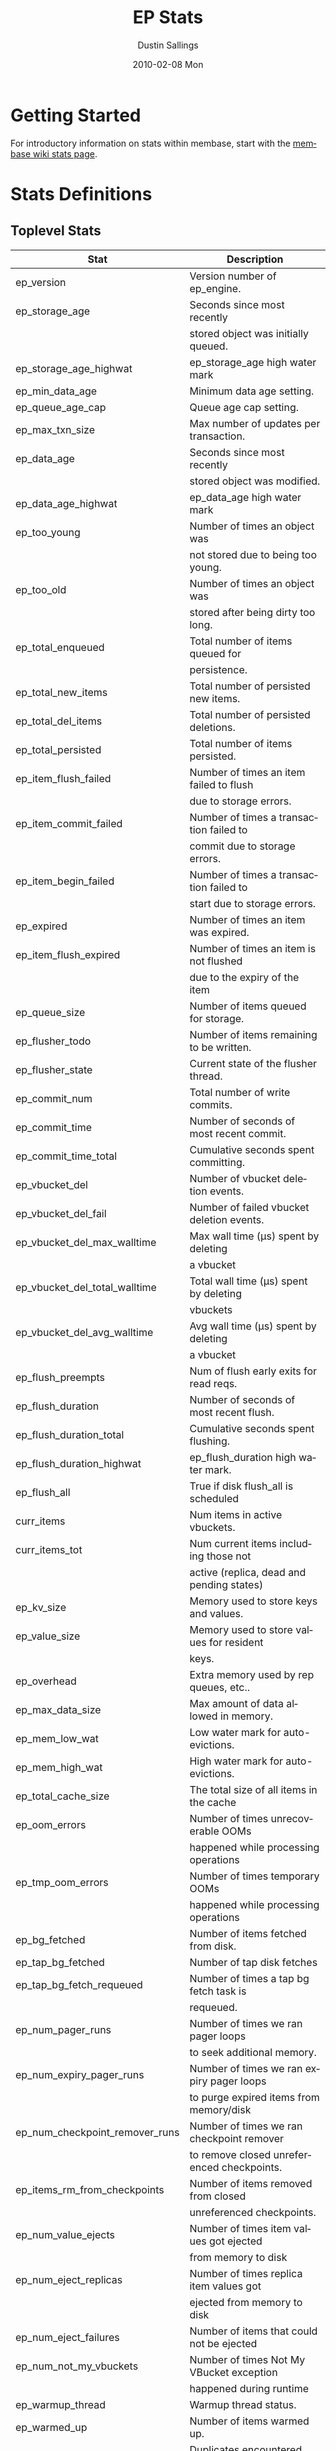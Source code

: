 #+TITLE:     EP Stats
#+AUTHOR:    Dustin Sallings
#+EMAIL:     dustin@spy.net
#+DATE:      2010-02-08 Mon
#+DESCRIPTION:
#+KEYWORDS:
#+LANGUAGE:  en
#+OPTIONS:   H:3 num:t toc:t \n:nil @:t ::t |:t ^:nil -:t f:t *:t <:t
#+OPTIONS:   TeX:t LaTeX:nil skip:nil d:nil todo:t pri:nil tags:not-in-toc
#+INFOJS_OPT: view:nil toc:nil ltoc:t mouse:underline buttons:0 path:http://orgmode.org/org-info.js
#+EXPORT_SELECT_TAGS: export
#+EXPORT_EXCLUDE_TAGS: noexport
#+LINK_UP:
#+LINK_HOME:
#+STYLE:  <link rel="stylesheet" type="text/css" href="myorg.css" />

* Getting Started

For introductory information on stats within membase, start with the
[[http://wiki.membase.org/display/membase/Membase%2BStatistics][membase wiki stats page]].

* Stats Definitions

** Toplevel Stats

| Stat                          | Description                                |
|-------------------------------+--------------------------------------------|
| ep_version                    | Version number of ep_engine.               |
| ep_storage_age                | Seconds since most recently                |
|                               | stored object was initially queued.        |
| ep_storage_age_highwat        | ep_storage_age high water mark             |
| ep_min_data_age               | Minimum data age setting.                  |
| ep_queue_age_cap              | Queue age cap setting.                     |
| ep_max_txn_size               | Max number of updates per transaction.     |
| ep_data_age                   | Seconds since most recently                |
|                               | stored object was modified.                |
| ep_data_age_highwat           | ep_data_age high water mark                |
| ep_too_young                  | Number of times an object was              |
|                               | not stored due to being too young.         |
| ep_too_old                    | Number of times an object was              |
|                               | stored after being dirty too long.         |
| ep_total_enqueued             | Total number of items queued for           |
|                               | persistence.                               |
| ep_total_new_items            | Total number of persisted new items.       |
| ep_total_del_items            | Total number of persisted deletions.       |
| ep_total_persisted            | Total number of items persisted.           |
| ep_item_flush_failed          | Number of times an item failed to flush    |
|                               | due to storage errors.                     |
| ep_item_commit_failed         | Number of times a transaction failed to    |
|                               | commit due to storage errors.              |
| ep_item_begin_failed          | Number of times a transaction failed to    |
|                               | start due to storage errors.               |
| ep_expired                    | Number of times an item was expired.       |
| ep_item_flush_expired         | Number of times an item is not flushed     |
|                               | due to the expiry of the item              |
| ep_queue_size                 | Number of items queued for storage.        |
| ep_flusher_todo               | Number of items remaining to be written.   |
| ep_flusher_state              | Current state of the flusher thread.       |
| ep_commit_num                 | Total number of write commits.             |
| ep_commit_time                | Number of seconds of most recent commit.   |
| ep_commit_time_total          | Cumulative seconds spent committing.       |
| ep_vbucket_del                | Number of vbucket deletion events.         |
| ep_vbucket_del_fail           | Number of failed vbucket deletion events.  |
| ep_vbucket_del_max_walltime   | Max wall time (µs) spent by deleting       |
|                               | a vbucket                                  |
| ep_vbucket_del_total_walltime | Total wall time (µs) spent by deleting     |
|                               | vbuckets                                   |
| ep_vbucket_del_avg_walltime   | Avg wall time (µs) spent by deleting       |
|                               | a vbucket                                  |
| ep_flush_preempts             | Num of flush early exits for read reqs.    |
| ep_flush_duration             | Number of seconds of most recent flush.    |
| ep_flush_duration_total       | Cumulative seconds spent flushing.         |
| ep_flush_duration_highwat     | ep_flush_duration high water mark.         |
| ep_flush_all                  | True if disk flush_all is scheduled        |
| curr_items                    | Num items in active vbuckets.              |
| curr_items_tot                | Num current items including those not      |
|                               | active (replica, dead and pending states)  |
| ep_kv_size                    | Memory used to store keys and values.      |
| ep_value_size                 | Memory used to store values for resident   |
|                               | keys.                                      |
| ep_overhead                   | Extra memory used by rep queues, etc..     |
| ep_max_data_size              | Max amount of data allowed in memory.      |
| ep_mem_low_wat                | Low water mark for auto-evictions.         |
| ep_mem_high_wat               | High water mark for auto-evictions.        |
| ep_total_cache_size           | The total size of all items in the cache   |
| ep_oom_errors                 | Number of times unrecoverable OOMs         |
|                               | happened while processing operations       |
| ep_tmp_oom_errors             | Number of times temporary OOMs             |
|                               | happened while processing operations       |
| ep_bg_fetched                 | Number of items fetched from disk.         |
| ep_tap_bg_fetched             | Number of tap disk fetches                 |
| ep_tap_bg_fetch_requeued      | Number of times a tap bg fetch task is     |
|                               | requeued.                                  |
| ep_num_pager_runs             | Number of times we ran pager loops         |
|                               | to seek additional memory.                 |
| ep_num_expiry_pager_runs      | Number of times we ran expiry pager loops  |
|                               | to purge expired items from memory/disk    |
| ep_num_checkpoint_remover_runs| Number of times we ran checkpoint remover  |
|                               | to remove closed unreferenced checkpoints. |
| ep_items_rm_from_checkpoints  | Number of items removed from closed        |
|                               | unreferenced checkpoints.                  |
| ep_num_value_ejects           | Number of times item values got ejected    |
|                               | from memory to disk                        |
| ep_num_eject_replicas         | Number of times replica item values got    |
|                               | ejected from memory to disk                |
| ep_num_eject_failures         | Number of items that could not be ejected  |
| ep_num_not_my_vbuckets        | Number of times Not My VBucket exception   |
|                               | happened during runtime                    |
| ep_warmup_thread              | Warmup thread status.                      |
| ep_warmed_up                  | Number of items warmed up.                 |
| ep_warmup_dups                | Duplicates encountered during warmup.      |
| ep_warmup_oom                 | OOMs encountered during warmup.            |
| ep_warmup_time                | Time (µs) spent by warming data.           |
| ep_tap_keepalive              | Tap keepalive time.                        |
| ep_dbname                     | DB path.                                   |
| ep_dbinit                     | Number of seconds to initialize DB.        |
| ep_dbshards                   | Number of shards for db store              |
| ep_db_strategy                | SQLite db strategy                         |
| ep_warmup                     | true if warmup is enabled.                 |
| ep_io_num_read                | Number of io read operations               |
| ep_io_num_write               | Number of io write operations              |
| ep_io_read_bytes              | Number of bytes read (key + values)        |
| ep_io_write_bytes             | Number of bytes written (key + values)     |
| ep_pending_ops                | Number of ops awaiting pending vbuckets    |
| ep_pending_ops_total          | Total blocked pending ops since reset      |
| ep_pending_ops_max            | Max ops seen awaiting 1 pending vbucket    |
| ep_pending_ops_max_duration   | Max time (µs) used waiting on pending      |
|                               | vbuckets                                   |
| ep_bg_num_samples             | The number of samples included in the avg  |
| ep_bg_min_wait                | The shortest time (µs) in the wait queue   |
| ep_bg_max_wait                | The longest time (µs) in the wait queue    |
| ep_bg_wait_avg                | The average wait time (µs) for an item     |
|                               | before it is serviced by the dispatcher    |
| ep_bg_min_load                | The shortest load time (µs)                |
| ep_bg_max_load                | The longest load time (µs)                 |
| ep_bg_load_avg                | The average time (µs) for an item to be    |
|                               | loaded from the persistence layer          |
| ep_num_non_resident           | The number of non-resident items           |
| ep_num_active_non_resident    | Number of non-resident items in active     |
|                               | vbuckets.                                  |
| ep_store_max_concurrency      | Maximum allowed concurrency at the storage |
|                               | layer.                                     |
| ep_store_max_readers          | Maximum number of concurrent read-only.    |
|                               | storage threads.                           |
| ep_store_max_readwrite        | Maximum number of concurrent read/write    |
|                               | storage threads.                           |
| ep_db_cleaner_status          | Status of database cleaner that cleans up  |
|                               | invalid items with old vbucket versions    |
| ep_bg_wait                    | The total elapse time for the wait queue   |
| ep_bg_load                    | The total elapse time for items to be      |
|                               | loaded from the persistence layer          |
| ep_latency_get_cmd            | The total elapse time for get command      |
| ep_latency_store_cmd          | The total elapse time for store command    |
| ep_latency_arith_cmd          | The total eplase time for arith command    |
| ep_onlineupdate               | True if engine is in online updated mode   |
| ep_onlineupdate_revert_add    | Number of reverted newly added items       |
| ep_onlineupdate_revert_delete | Number of reverted deleted items           |
| ep_onlineupdate_revert_update | Number of reverted updated items           |
| ep_inconsistent_slave_chk     | Flag indicating if we allow a "downstream" |
|                               | master to receive checkpoint messages      |
| ep_max_checkpoints            | Number of checkpoints to be kept in memory |
| ep_checkpoint_period          | Maximum interval for creating a checkpoint |
| ep_checkpoint_max_items       | Maximum number of items for a checkpoint   |

** vBucket total stats

| Stat                          | Description                                |
|-------------------------------+--------------------------------------------|
| ep_vb_total                   | Total vBuckets (count)                     |
| curr_items_tot                | Total number of items                      |
| curr_items                    | Number of active items in memory           |
| vb_dead_num                   | Number of dead vBuckets                    |
| ep_diskqueue_items            | Total items in disk queue                  |
| ep_diskqueue_memory           | Total memory used in disk queue            |
| ep_diskqueue_fill             | Total enqueued items on disk queue         |
| ep_diskqueue_drain            | Total drained items on disk queue          |
| ep_diskqueue_pendingWrites    | Total bytes of pending writes              |


*** Active vBucket class stats

| Stat                          | Description                                |
|-------------------------------+--------------------------------------------|
| vb_active_num                 | Number of active vBuckets                  |
| vb_active_curr_items          | Number of in memory items                  |
| vb_active_num_non_resident    | Number of non-resident items               |
| vb_active_perc_mem_resident   | % memory resident                          |
| vb_active_eject               | Number of times item values got ejected    |
| vb_active_ht_memory           | Memory used to store keys and values       |
| vb_active_itm_memory          | Total item memory                          |
| vb_active_ops_create          | Number of create operations                |
| vb_active_ops_update          | Number of update operations                |
| vb_active_ops_delete          | Number of delete operations                |
| vb_active_ops_reject          | Number of rejected operations              |
| vb_active_queue_size          | Active items in disk queue                 |
| vb_active_queue_memory        | Memory used for disk queue                 |
| vb_active_queue_age           | Sum of disk queue item age in milliseconds |
| vb_active_queue_pending       | Total bytes of pending writes              |
| vb_active_queue_fill          | Total enqueued items                       |
| vb_active_queue_drain         | Total drained items                        |

*** Replica vBucket stats

| Stat                          | Description                                |
|-------------------------------+--------------------------------------------|
| vb_replica_num                | Number of replica vBuckets                 |
| vb_replica_curr_items         | Number of in memory items                  |
| vb_replica_num_non_resident   | Number of non-resident items               |
| vb_replica_perc_mem_resident  | % memory resident                          |
| vb_replica_eject              | Number of times item values got ejected    |
| vb_replica_ht_memory          | Memory used to store keys and values       |
| vb_replica_itm_memory         | Total item memory                          |
| vb_replica_ops_create         | Number of create operations                |
| vb_replica_ops_update         | Number of update operations                |
| vb_replica_ops_delete         | Number of delete operations                |
| vb_replica_ops_reject         | Number of rejected operations              |
| vb_replica_queue_size         | Replica items in disk queue                |
| vb_replica_queue_memory       | Memory used for disk queue                 |
| vb_replica_queue_age          | Sum of disk queue item age in milliseconds |
| vb_replica_queue_pending      | Total bytes of pending writes              |
| vb_replica_queue_fill         | Total enqueued items                       |
| vb_replica_queue_drain        | Total drained items                        |

*** Pending vBucket stats

| Stat                          | Description                                |
|-------------------------------+--------------------------------------------|
| vb_pending_num                | Number of pending vBuckets                 |
| vb_pending_curr_items         | Number of in memory items                  |
| vb_pending_num_non_resident   | Number of non-resident items               |
| vb_pending_perc_mem_resident  | % memory resident                          |
| vb_pending_eject              | Number of times item values got ejected    |
| vb_pending_ht_memory          | Memory used to store keys and values       |
| vb_pending_itm_memory         | Total item memory                          |
| vb_pending_ops_create         | Number of create operations                |
| vb_pending_ops_update         | Number of update operations                |
| vb_pending_ops_delete         | Number of delete operations                |
| vb_pending_ops_reject         | Number of rejected operations              |
| vb_pending_queue_size         | Pending items in disk queue                |
| vb_pending_queue_memory       | Memory used for disk queue                 |
| vb_pending_queue_age          | Sum of disk queue item age in milliseconds |
| vb_pending_queue_pending      | Total bytes of pending writes              |
| vb_pending_queue_fill         | Total enqueued items                       |
| vb_pending_queue_drain        | Total drained items                        |



** Tap stats

| ep_tap_total_queue       | Sum of tap queue sizes on the current      |
|                          | tap queues                                 |
| ep_tap_total_fetched     | Sum of all tap messages sent               |
| ep_tap_bg_max_pending    | The maximum number of bg jobs a tap        |
|                          | connection may have                        |
| ep_tap_bg_fetched        | Number of tap disk fetches                 |
| ep_tap_bg_fetch_requeued | Number of times a tap bg fetch task is     |
|                          | requeued.                                  |
| ep_tap_fg_fetched        | Number of tap memory fetches               |
| ep_tap_deletes           | Number of tap deletion messages sent       |
| ep_tap_throttled         | Number of tap messages refused due to      |
|                          | throttling.                                |
| ep_tap_keepalive         | How long to keep tap connection state      |
|                          | after client disconnect.                   |
| ep_tap_count             | Number of tap connections.                 |
| ep_tap_bg_num_samples    | The number of tap bg fetch samples         |
|                          | included in the avg                        |
| ep_tap_bg_min_wait       | The shortest time (µs) for a tap item      |
|                          | before it is serviced by the dispatcher    |
| ep_tap_bg_max_wait       | The longest time (µs) for a tap item       |
|                          | before it is serviced by the dispatcher    |
| ep_tap_bg_wait_avg       | The average wait time (µs) for a tap item  |
|                          | before it is serviced by the dispatcher    |
| ep_tap_bg_min_load       | The shortest time (µs) for a tap item to   |
|                          | be loaded from the persistence layer       |
| ep_tap_bg_max_load       | The longest time (µs) for a tap item to    |
|                          | be loaded from the persistence layer       |
| ep_tap_bg_load_avg       | The average time (µs) for a tap item to    |
|                          | be loaded from the persistence layer       |
| ep_tap_noop_interval     | The number of secs between a noop is added |
|                          | to an idle connection                      |
| ep_tap_backoff_period    | The number of seconds the tap connection   |
|                          | should back off after receiving ETMPFAIL   |
| ep_tap_queue_fill        | Total enqueued items                       |
| ep_tap_queue_drain       | Total drained items                        |
| ep_tap_queue_backoff     | Total back-off items                       |
| ep_tap_queue_backfill    | Number of backfill remaining               |
| ep_tap_queue_itemondisk  | Number of items remaining on disk          |
| ep_tap_throttle_threshold     | Percentage of memory in use before we      |
|                               | throttle tap streams                       |

*** Per Tap Client Stats

Each stat begins with =ep_tapq:= followed by a unique /client_id/ and
another colon.  For example, if your client is named, =slave1=, the
=qlen= stat would be =ep_tapq:slave1:qlen=.

| type                      | The kind of tap connection (producer or  | PC |
|                           | consumer)                                |    |
| created                   | Creation time for the tap connection     | PC |
| supports_ack              | true if the connection use acks          | PC |
| connected                 | true if this client is connected         | PC |
| disconnects               | Number of disconnects from this client.  | PC |
| qlen                      | Queue size for the given client_id.      | P  |
| qlen_high_pri             | High priority tap queue items.           | P  |
| qlen_low_pri              | Low priority tap queue items.            | P  |
| vb_filters                | Size of connection vbucket filter set.   | P  |
| vb_filter                 | The content of the vbucket filter        | P  |
| rec_fetched               | Tap messages sent to the client.         | P  |
| rec_skipped               | Number of messages skipped due to        | P  |
|                           | tap reconnect with a different filter    | P  |
| idle                      | True if this connection is idle.         | P  |
| empty                     | True if this connection has no items.    | P  |
| complete                  | True if backfill is complete.            | P  |
| has_item                  | True when there is a bg fetched item     | P  |
|                           | ready.                                   | P  |
| has_queued_item           | True when there is a key ready to be     | P  |
|                           | looked up (may become fg or bg item)     | P  |
| bg_wait_for_result        | True if the max number of background     | P  |
|                           | operations is started                    | P  |
| bg_queue_size             | Number of bg fetches enqueued for this   | P  |
|                           | connection.                              | P  |
| bg_queued                 | Number of background fetches enqueued.   | P  |
| bg_result_size            | Number of ready background results.      | P  |
| bg_results                | Number of background results ready.      | P  |
| bg_jobs_issued            | Number of background jobs started.       | P  |
| bg_jobs_completed         | Number of background jobs completed.     | P  |
| bg_backlog_size           | Number of items pending bg fetch.        | P  |
| flags                     | Connection flags set by the client.      | P  |
| pending_disconnect        | true if we're hanging up on this client  | P  |
| paused                    | true if this client is blocked           | P  |
| pending_backfill          | true if we're still backfilling keys     | P  |
|                           | for this connection                      | P  |
| pending_disk_backfill     | true if we're still backfilling keys     | P  |
|                           | from disk for this connection            | P  |
| backfill_completed        | true if all items from backfill is       | P  |
|                           | successfully transmitted to the client   | P  |
| reconnects                | Number of reconnects from this client.   | P  |
| backfill_age              | The age of the start of the backfill.    | P  |
| ack_seqno                 | The current tap ACK sequence number.     | P  |
| recv_ack_seqno            | Last receive tap ACK sequence number.    | P  |
| ack_log_size              | Tap ACK backlog size.                    | P  |
| ack_window_full           | true if our tap ACK window is full.      | P  |
| expires                   | When this ACK backlog expires.           | P  |
| num_tap_nack              | The number of negative tap acks received | P  |
| num_tap_tmpfail_survivors | The number of items rescheduled due to   | P  |
|                           | a temporary nack.                        | P  |
| queue_memory              | Memory used for tap queue                | P  |
| queue_fill                | Total queued items                       | P  |
| queue_drain               | Total drained items                      | P  |
| queue_backoff             | Total back-off items                     | P  |
| queue_backfillremaining   | Number of backfill remaining             | P  |
| queue_itemondisk          | Number of items remaining on disk        | P  |
| total_backlog_size        | Num of remaining items for replication   | P  |
| total_noops               | Number of NOOP messages sent             | P  |
| num_delete                | Number of delete operations consumed     |  C |
| num_delete_failed         | Number of failed delete operations       |  C |
| num_flush                 | Number of flush operations               |  C |
| num_flush_failed          | Number of failed flush operations        |  C |
| num_mutation              | Number of mutation operations            |  C |
| num_mutation_failed       | Number of failed mutation operations     |  C |
| num_opaque                | Number of opaque operation consumed      |  C |
| num_opaque_failed         | Number of failed opaque operations       |  C |
| num_vbucket_set           | Number of vbucket set operations         |  C |
| num_vbucket_set_failed    | Number of failed vbucket set operations  |  C |
| num_unknown               | Number of unknown operations             |  C |

** Tap Aggregated Stats

Aggregated tap stats allow named tap connections to be logically
grouped and aggregated together by prefixes.

For example, if all of your tap connections started with =rebalance_=
or =replication_=, you could call =stats tapagg _= to request stats
grouped by everything before the first =_= character, giving you a set
for =rebalance= and a set for =replication=.

*** Results

| [prefix]:count              | Number of connections matching this prefix |
| [prefix]:qlen               | Total length of queues with this prefix    |
| [prefix]:backfill_remaining | Number of items needing to be backfilled   |
| [prefix]:backoff            | Total number of backoff events             |
| [prefix]:drain              | Total number of items drained              |
| [prefix]:fill               | Total number of items filled               |
| [prefix]:itemondisk         | Number of items remaining on disk          |
| [prefix]:total_backlog_size | Num of remaining items for replication     |

** Timing Stats

Timing stats provide histogram data from high resolution timers over
various operations within the system.

*** General Form

As this data is multi-dimensional, some parsing may be required for
machine processing.  It's somewhat human readable, but the =stats=
script mentioned in the Getting Started section above will do fancier
formatting for you.

Consider the following sample stats:

: STAT disk_insert_8,16 9488
: STAT disk_insert_16,32 290
: STAT disk_insert_32,64 73
: STAT disk_insert_64,128 86
: STAT disk_insert_128,256 48
: STAT disk_insert_256,512 2
: STAT disk_insert_512,1024 12
: STAT disk_insert_1024,2048 1

This tells you that =disk_insert= took 8-16µs 9,488 times, 16-32µs
290 times, and so on.

The same stats displayed through the =stats= CLI tool would look like
this:

: disk_insert (10008 total)
:    8us - 16us    : ( 94.80%) 9488 ###########################################
:    16us - 32us   : ( 97.70%)  290 #
:    32us - 64us   : ( 98.43%)   73
:    64us - 128us  : ( 99.29%)   86
:    128us - 256us : ( 99.77%)   48
:    256us - 512us : ( 99.79%)    2
:    512us - 1ms   : ( 99.91%)   12
:    1ms - 2ms     : ( 99.92%)    1


*** Available Stats

The following histograms are available from "timings" in the above
form to describe when time was spent doing various things:

| bg_wait               | bg fetches waiting in the dispatcher queue     |
| bg_load               | bg fetches waiting for disk                    |
| bg_tap_wait           | tap bg fetches waiting in the dispatcher queue |
| bg_tap_laod           | tap bg fetches waiting for disk                |
| pending_ops           | client connections blocked for operations      |
|                       | in pending vbuckets.                           |
| storage_age           | Analogous to ep_storage_age in main stats.     |
| data_age              | Analogous to ep_data_age in main stats.        |
| get_cmd               | servicing get requests                         |
| store_cmd             | servicing store requests                       |
| arith_cmd             | servicing incr/decr requests                   |
| get_vb_cmd            | servicing vbucket status requests              |
| set_vb_cmd            | servicing vbucket set state commands           |
| del_vb_cmd            | servicing vbucket deletion commands            |
| tap_vb_set            | servicing tap vbucket set state commands       |
| tap_vb_reset          | servicing tap vbucket reset commands           |
| tap_mutation          | servicing tap mutations                        |
| notify_io             | waking blocked connections                     |
| disk_insert           | waiting for disk to store a new item           |
| disk_update           | waiting for disk to modify an existing item    |
| disk_del              | waiting for disk to delete an item             |
| disk_vb_del           | waiting for disk to delete a vbucket           |
| disk_vb_chunk_del     | waiting for disk to delete a vbucket chunk     |
| disk_commit           | waiting for a commit after a batch of updates  |
| disk_invalid_item_del | Waiting for disk to delete a chunk of invalid  |
|                       | items with the old vbucket version             |

** Hash Stats

Hash stats provide information on your per-vbucket hash tables.

Requesting these stats does affect performance, so don't do it too
regularly, but it's useful for debugging certain types of performance
issues.  For example, if your hash table is tuned to have too few
buckets for the data load within it, the =max_depth= will be too large
and performance will suffer.

Each stat is prefixed with =vb_= followed by a number, a colon, then
the individual stat name.

For example, the stat representing the size of the hash table for
vbucket 0 is =vb_0:size=.

| state            | The current state of this vbucket                |
| size             | Number of hash buckets                           |
| locks            | Number of locks covering hash table operations   |
| min_depth        | Minimum number of items found in a bucket        |
| max_depth        | Maximum number of items found in a bucket        |
| reported         | Number of items this hash table reports having   |
| counted          | Number of items found while walking the table    |
| resized          | Number of times the hash table resized.          |
| mem_size         | Running sum of memory used by each item.         |
| mem_size_counted | Counted sum of current memory used by each item. |

** Checkpoint Stats

Checkpoint stats provide detailed information on per-vbucket checkpoint
datastructure.

Like Hash stats, requesting these stats has some impact on performance.
Therefore, please do not poll them from the server frequently.
Each stat is prefixed with =vb_= followed by a number, a colon, and then
each stat name.

| cursor_checkpoint_id:cursor_name | Checkpoint ID at which the cursor having  |
|                                  | name 'cursor_name' is pointing now        |
| open_checkpoint_id               | ID of the current open checkpoint         |
| num_tap_cursors                  | Number of referencing TAP cursors         |
| num_checkpoint_items             | Number of total items in a checkpoint     |
|                                  | datastructure                             |
| num_checkpoints                  | Number of checkpoints in a checkpoint     |
|                                  | datastructure                             |
| num_items_for_persiste           | Number of items remaining for persistence |

** Memory Stats

This provides various memory-related stats including the stats from tcmalloc.
Note that tcmalloc stats are not available on some operating systems
(e.g., Windows) that do not support tcmalloc.

| mem_used                            | Engine's total memory usage          |
| ep_kv_size                          | Memory used to store item metadata,  |
|                                     | keys and values, no matter the       |
|                                     | vbucket's state. If an item's value  |
|                                     | is ejected, this stat will be        |
|                                     | decremented by the size of the       |
|                                     | item's value.                        |
| ep_value_size                       | Memory used to store values for      |
|                                     | resident keys.                       |
| ep_overhead                         | Extra memory used by transient data  |
|                                     | like persistence queue, replication  |
|                                     | queues, checkpoints, etc.            |
| ep_max_data_size                    | Max amount of data allowed in memory |
| ep_mem_low_wat                      | Low water mark for auto-evictions    |
| ep_mem_high_wat                     | High water mark for auto-evictions   |
| ep_oom_errors                       | Number of times unrecoverable OOMs   |
|                                     | happened while processing operations |
| ep_tmp_oom_errors                   | Number of times temporary OOMs       |
|                                     | happened while processing operations |
| tcmalloc_allocated_bytes            | Engine's total memory usage reported |
|                                     | from tcmalloc                        |
| tcmalloc_heap_size                  | Bytes of system memory reserved by   |
|                                     | tcmalloc                             |
| tcmalloc_free_bytes                 | Number of bytes in free, mapped      |
|                                     | pages in page heap                   |
| tcmalloc_unmapped_bytes             | Number of bytes in free, unmapped    |
|                                     | pages in page heap. These are bytes  |
|                                     | that have been released back to OS.  |
| tcmalloc_max_thread_cache_bytes     | A limit to how much memory TCMalloc  |
|                                     | dedicates for small objects.         |
| tcmalloc_current_thread_cache_bytes | A measure of some of the memory      |
|                                     | TCMalloc is using for small objects. |

* Details

** Ages

The difference between =ep_storage_age= and =ep_data_age= is somewhat
subtle, but when you consider that a given record may be updated
multiple times before hitting persistence, it starts to be clearer.

=ep_data_age= is how old the data we actually wrote is.

=ep_storage_age= is how long the object has been waiting to be
persisted.

** Too Young

=ep_too_young= is incremented every time an object is encountered
whose =data age= is more recent than is allowable for the persistence
layer.

For example, if an object that was queued five minutes ago is picked
off the =todo= queue and found to have been updated fifteen seconds
ago, it will not be stored, =ep_too_young= will be incremented, and
the key will go back on the input queue.

** Too Old

=ep_too_old= is incremented every time an object is encountered whose
=queue age= exceeds the =ep_queue_age_cap= setting.

=ep_queue_age_cap= generally exists as a safety net to prevent the
=ep_min_data_age= setting from preventing persistence altogether.

** Warming Up

Opening the data store is broken into three distinct phases:

*** Initializing

During the initialization phase, the server is not accepting
connections or otherwise functional.  This is often quick, but in a
server crash can take some time to perform recovery of the underlying
storage.

This time is made available via the =ep_dbinit= stat.

*** Warming Up

After initialization, warmup begins.  At this point, the server is
capable of taking new writes and responding to reads.  However, only
records that have been pulled out of the storage or have been updated
from other clients will be available for request.

(note that records read from persistence will not overwrite new
records captured from the network)

During this phase, =ep_warmup_thread= will report =running= and
=ep_warmed_up= will be increasing as records are being read.

*** Complete

Once complete, =ep_warmed_up= will stop increasing and
=ep_warmup_thread= will report =complete=.
